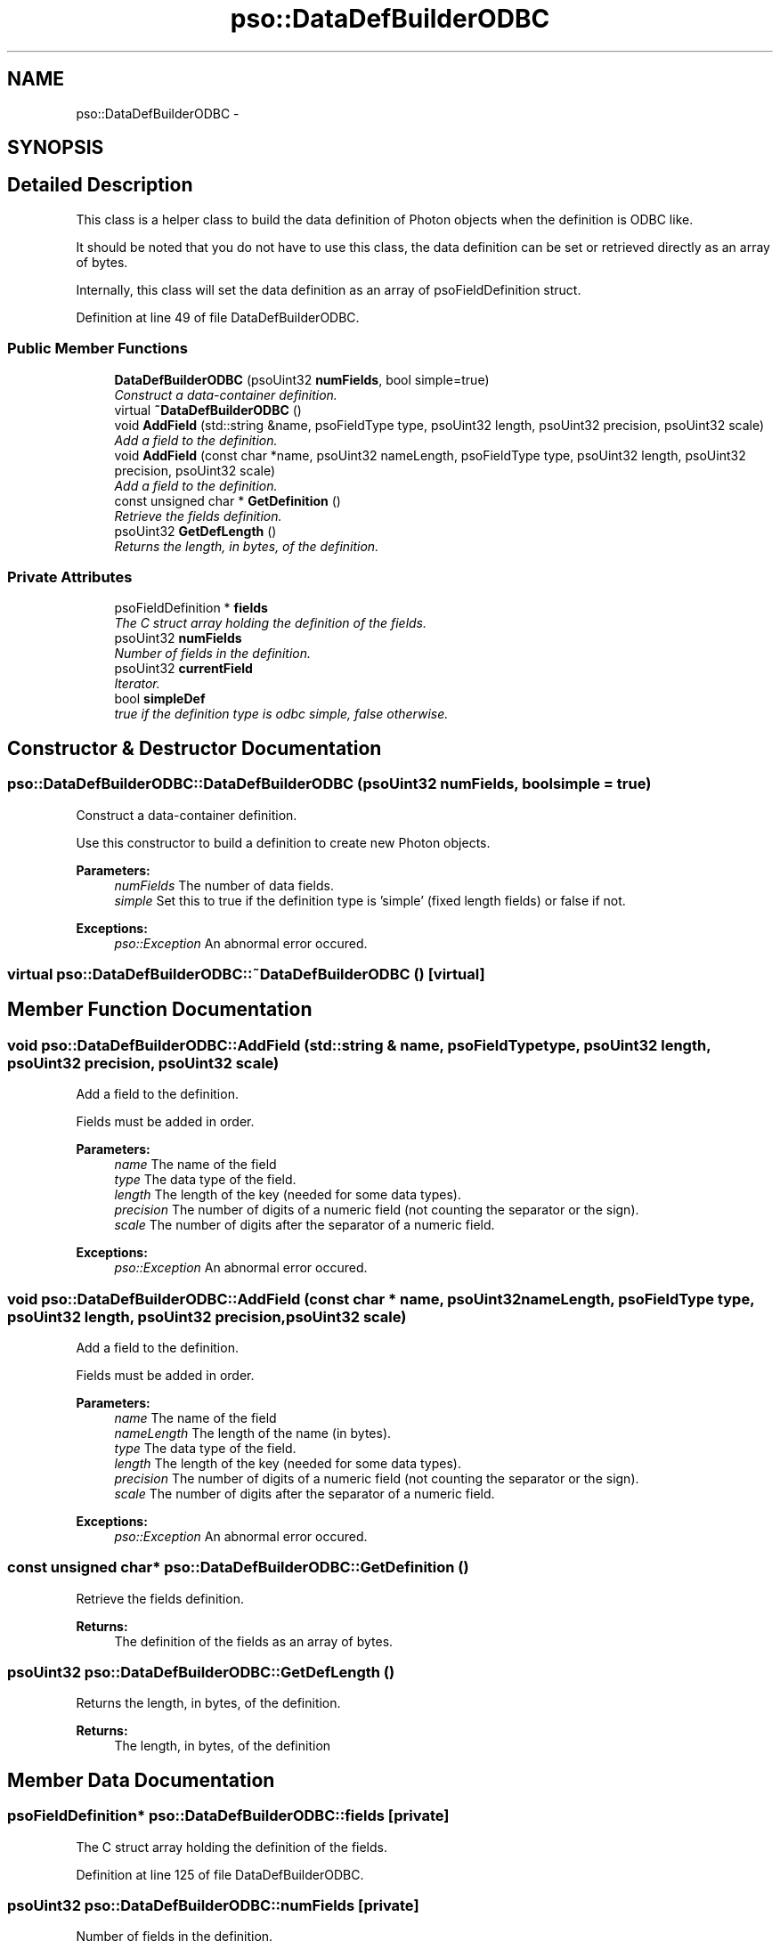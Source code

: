 .TH "pso::DataDefBuilderODBC" 3 "23 Apr 2009" "Version 0.5.0" "Photon C++ API" \" -*- nroff -*-
.ad l
.nh
.SH NAME
pso::DataDefBuilderODBC \- 
.SH SYNOPSIS
.br
.PP
.SH "Detailed Description"
.PP 
This class is a helper class to build the data definition of Photon objects when the definition is ODBC like. 

It should be noted that you do not have to use this class, the data definition can be set or retrieved directly as an array of bytes.
.PP
Internally, this class will set the data definition as an array of psoFieldDefinition struct. 
.PP
Definition at line 49 of file DataDefBuilderODBC.
.SS "Public Member Functions"

.in +1c
.ti -1c
.RI "\fBDataDefBuilderODBC\fP (psoUint32 \fBnumFields\fP, bool simple=true)"
.br
.RI "\fIConstruct a data-container definition. \fP"
.ti -1c
.RI "virtual \fB~DataDefBuilderODBC\fP ()"
.br
.ti -1c
.RI "void \fBAddField\fP (std::string &name, psoFieldType type, psoUint32 length, psoUint32 precision, psoUint32 scale)"
.br
.RI "\fIAdd a field to the definition. \fP"
.ti -1c
.RI "void \fBAddField\fP (const char *name, psoUint32 nameLength, psoFieldType type, psoUint32 length, psoUint32 precision, psoUint32 scale)"
.br
.RI "\fIAdd a field to the definition. \fP"
.ti -1c
.RI "const unsigned char * \fBGetDefinition\fP ()"
.br
.RI "\fIRetrieve the fields definition. \fP"
.ti -1c
.RI "psoUint32 \fBGetDefLength\fP ()"
.br
.RI "\fIReturns the length, in bytes, of the definition. \fP"
.in -1c
.SS "Private Attributes"

.in +1c
.ti -1c
.RI "psoFieldDefinition * \fBfields\fP"
.br
.RI "\fIThe C struct array holding the definition of the fields. \fP"
.ti -1c
.RI "psoUint32 \fBnumFields\fP"
.br
.RI "\fINumber of fields in the definition. \fP"
.ti -1c
.RI "psoUint32 \fBcurrentField\fP"
.br
.RI "\fIIterator. \fP"
.ti -1c
.RI "bool \fBsimpleDef\fP"
.br
.RI "\fItrue if the definition type is odbc simple, false otherwise. \fP"
.in -1c
.SH "Constructor & Destructor Documentation"
.PP 
.SS "pso::DataDefBuilderODBC::DataDefBuilderODBC (psoUint32 numFields, bool simple = \fCtrue\fP)"
.PP
Construct a data-container definition. 
.PP
Use this constructor to build a definition to create new Photon objects.
.PP
\fBParameters:\fP
.RS 4
\fInumFields\fP The number of data fields. 
.br
\fIsimple\fP Set this to true if the definition type is 'simple' (fixed length fields) or false if not.
.RE
.PP
\fBExceptions:\fP
.RS 4
\fIpso::Exception\fP An abnormal error occured. 
.RE
.PP

.SS "virtual pso::DataDefBuilderODBC::~DataDefBuilderODBC ()\fC [virtual]\fP"
.PP
.SH "Member Function Documentation"
.PP 
.SS "void pso::DataDefBuilderODBC::AddField (std::string & name, psoFieldType type, psoUint32 length, psoUint32 precision, psoUint32 scale)"
.PP
Add a field to the definition. 
.PP
Fields must be added in order.
.PP
\fBParameters:\fP
.RS 4
\fIname\fP The name of the field 
.br
\fItype\fP The data type of the field. 
.br
\fIlength\fP The length of the key (needed for some data types). 
.br
\fIprecision\fP The number of digits of a numeric field (not counting the separator or the sign). 
.br
\fIscale\fP The number of digits after the separator of a numeric field.
.RE
.PP
\fBExceptions:\fP
.RS 4
\fIpso::Exception\fP An abnormal error occured. 
.RE
.PP

.SS "void pso::DataDefBuilderODBC::AddField (const char * name, psoUint32 nameLength, psoFieldType type, psoUint32 length, psoUint32 precision, psoUint32 scale)"
.PP
Add a field to the definition. 
.PP
Fields must be added in order.
.PP
\fBParameters:\fP
.RS 4
\fIname\fP The name of the field 
.br
\fInameLength\fP The length of the name (in bytes). 
.br
\fItype\fP The data type of the field. 
.br
\fIlength\fP The length of the key (needed for some data types). 
.br
\fIprecision\fP The number of digits of a numeric field (not counting the separator or the sign). 
.br
\fIscale\fP The number of digits after the separator of a numeric field.
.RE
.PP
\fBExceptions:\fP
.RS 4
\fIpso::Exception\fP An abnormal error occured. 
.RE
.PP

.SS "const unsigned char* pso::DataDefBuilderODBC::GetDefinition ()"
.PP
Retrieve the fields definition. 
.PP
\fBReturns:\fP
.RS 4
The definition of the fields as an array of bytes. 
.RE
.PP

.SS "psoUint32 pso::DataDefBuilderODBC::GetDefLength ()"
.PP
Returns the length, in bytes, of the definition. 
.PP
\fBReturns:\fP
.RS 4
The length, in bytes, of the definition 
.RE
.PP

.SH "Member Data Documentation"
.PP 
.SS "psoFieldDefinition* \fBpso::DataDefBuilderODBC::fields\fP\fC [private]\fP"
.PP
The C struct array holding the definition of the fields. 
.PP
Definition at line 125 of file DataDefBuilderODBC.
.SS "psoUint32 \fBpso::DataDefBuilderODBC::numFields\fP\fC [private]\fP"
.PP
Number of fields in the definition. 
.PP
Definition at line 128 of file DataDefBuilderODBC.
.SS "psoUint32 \fBpso::DataDefBuilderODBC::currentField\fP\fC [private]\fP"
.PP
Iterator. 
.PP
Definition at line 131 of file DataDefBuilderODBC.
.SS "bool \fBpso::DataDefBuilderODBC::simpleDef\fP\fC [private]\fP"
.PP
true if the definition type is odbc simple, false otherwise. 
.PP
Definition at line 134 of file DataDefBuilderODBC.

.SH "Author"
.PP 
Generated automatically by Doxygen for Photon C++ API from the source code.
